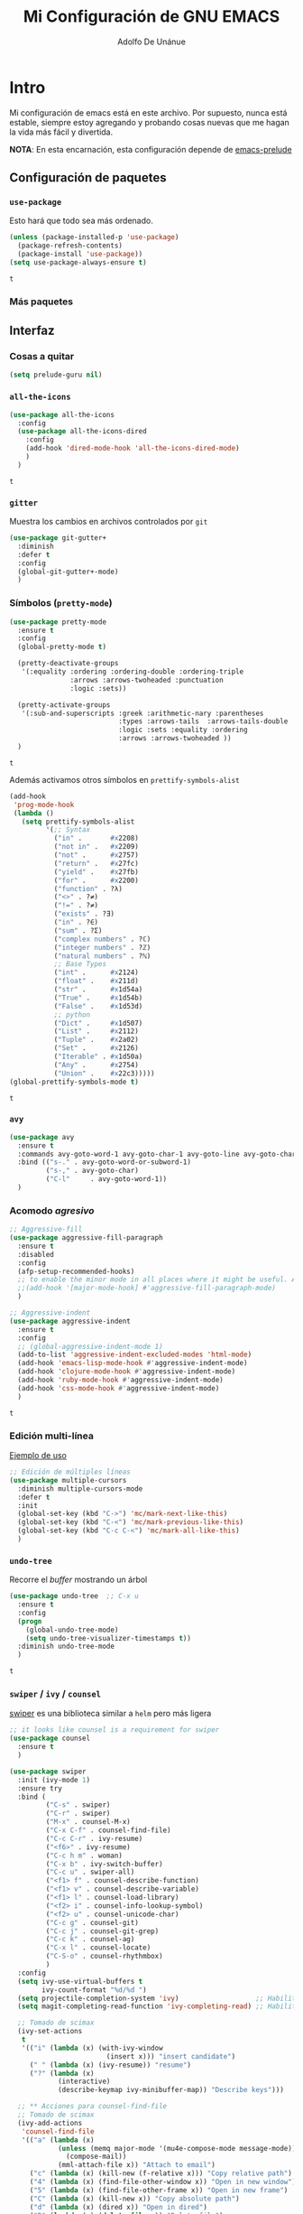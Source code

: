 #+TITLE: Mi Configuración de GNU EMACS
#+AUTHOR: Adolfo De Unánue
#+EMAIL: nanounanue@gmail.com

* Intro
  :PROPERTIES:
  :header-args:emacs-lisp: :tangle ~/.emacs.d/personal/nano-emacs.el
  :END:


  Mi configuración de emacs está en este archivo.
  Por supuesto, nunca está estable, siempre estoy agregando y probando cosas
  nuevas que me hagan la vida más fácil y divertida.

  *NOTA*: En esta encarnación, esta configuración depende de [[https://github.com/bbatsov/prelude][emacs-prelude]]


** Configuración de paquetes

*** =use-package=

    Esto hará que todo sea más ordenado.

    #+BEGIN_SRC emacs-lisp
      (unless (package-installed-p 'use-package)
        (package-refresh-contents)
        (package-install 'use-package))
      (setq use-package-always-ensure t)
    #+END_SRC

    #+RESULTS:
    : t


*** Más paquetes


** Interfaz

*** Cosas a quitar

    #+BEGIN_SRC emacs-lisp
      (setq prelude-guru nil)
    #+END_SRC

    #+RESULTS:

*** =all-the-icons=

    #+BEGIN_SRC emacs-lisp
      (use-package all-the-icons
        :config
        (use-package all-the-icons-dired
          :config
          (add-hook 'dired-mode-hook 'all-the-icons-dired-mode)
          )
        )
    #+END_SRC

    #+RESULTS:
    : t

*** =gitter=

    Muestra los cambios en archivos controlados por =git=

    #+BEGIN_SRC emacs-lisp
      (use-package git-gutter+
        :diminish
        :defer t
        :config
        (global-git-gutter+-mode)
        )
    #+END_SRC

    #+RESULTS:

*** Símbolos (=pretty-mode=)

    #+BEGIN_SRC emacs-lisp
      (use-package pretty-mode
        :ensure t
        :config
        (global-pretty-mode t)

        (pretty-deactivate-groups
         '(:equality :ordering :ordering-double :ordering-triple
                     :arrows :arrows-twoheaded :punctuation
                     :logic :sets))

        (pretty-activate-groups
         '(:sub-and-superscripts :greek :arithmetic-nary :parentheses
                                 :types :arrows-tails  :arrows-tails-double
                                 :logic :sets :equality :ordering
                                 :arrows :arrows-twoheaded ))
        )
    #+END_SRC

    #+RESULTS:
    : t

    Además activamos otros símbolos en =prettify-symbols-alist=

    #+BEGIN_SRC emacs-lisp
      (add-hook
       'prog-mode-hook
       (lambda ()
         (setq prettify-symbols-alist
               '(;; Syntax
                 ("in" .       #x2208)
                 ("not in" .   #x2209)
                 ("not" .      #x2757)
                 ("return" .   #x27fc)
                 ("yield" .    #x27fb)
                 ("for" .      #x2200)
                 ("function" . ?λ)
                 ("<>" . ?≠)
                 ("!=" . ?≠)
                 ("exists" . ?Ǝ)
                 ("in" . ?∈)
                 ("sum" . ?Ʃ)
                 ("complex numbers" . ?ℂ)
                 ("integer numbers" . ?ℤ)
                 ("natural numbers" . ?ℕ)
                 ;; Base Types
                 ("int" .      #x2124)
                 ("float" .    #x211d)
                 ("str" .      #x1d54a)
                 ("True" .     #x1d54b)
                 ("False" .    #x1d53d)
                 ;; python
                 ("Dict" .     #x1d507)
                 ("List" .     #x2112)
                 ("Tuple" .    #x2a02)
                 ("Set" .      #x2126)
                 ("Iterable" . #x1d50a)
                 ("Any" .      #x2754)
                 ("Union" .    #x22c3)))))
      (global-prettify-symbols-mode t)

    #+END_SRC

    #+RESULTS:
    : t

*** =avy=

    #+BEGIN_SRC emacs-lisp
      (use-package avy
        :ensure t
        :commands avy-goto-word-1 avy-goto-char-1 avy-goto-line avy-goto-char-timer
        :bind (("s-." . avy-goto-word-or-subword-1)
               ("s-," . avy-goto-char)
               ("C-l"     . avy-goto-word-1))
        )
    #+END_SRC

    #+RESULTS:

*** Acomodo /agresivo/

    #+BEGIN_SRC emacs-lisp
      ;; Aggressive-fill
      (use-package aggressive-fill-paragraph
        :ensure t
        :disabled
        :config
        (afp-setup-recommended-hooks)
        ;; to enable the minor mode in all places where it might be useful. Alternatively use
        ;;(add-hook '[major-mode-hook] #'aggressive-fill-paragraph-mode)
        )

      ;; Aggressive-indent
      (use-package aggressive-indent
        :ensure t
        :config
        ;; (global-aggressive-indent-mode 1)
        (add-to-list 'aggressive-indent-excluded-modes 'html-mode)
        (add-hook 'emacs-lisp-mode-hook #'aggressive-indent-mode)
        (add-hook 'clojure-mode-hook #'aggressive-indent-mode)
        (add-hook 'ruby-mode-hook #'aggressive-indent-mode)
        (add-hook 'css-mode-hook #'aggressive-indent-mode)
        )
    #+END_SRC

    #+RESULTS:
    : t

*** Edición multi-línea

    [[http://emacsrocks.com/e13.html][Ejemplo de uso]]

    #+BEGIN_SRC emacs-lisp
      ;; Edición de múltiples líneas
      (use-package multiple-cursors
        :diminish multiple-cursors-mode
        :defer t
        :init
        (global-set-key (kbd "C->") 'mc/mark-next-like-this)
        (global-set-key (kbd "C-<") 'mc/mark-previous-like-this)
        (global-set-key (kbd "C-c C-<") 'mc/mark-all-like-this)
        )
    #+END_SRC

    #+RESULTS:

*** =undo-tree=

    Recorre el /buffer/ mostrando un árbol

    #+BEGIN_SRC emacs-lisp
      (use-package undo-tree  ;; C-x u
        :ensure t
        :config
        (progn
          (global-undo-tree-mode)
          (setq undo-tree-visualizer-timestamps t))
        :diminish undo-tree-mode
        )
    #+END_SRC

    #+RESULTS:
    : t

*** =swiper= / =ivy= / =counsel=

    [[https://github.com/abo-abo/swiper][swiper]] es una biblioteca similar a =helm=  pero más ligera


    #+BEGIN_SRC emacs-lisp
      ;; it looks like counsel is a requirement for swiper
      (use-package counsel
        :ensure t
        )

      (use-package swiper
        :init (ivy-mode 1)
        :ensure try
        :bind (
               ("C-s" . swiper)
               ("C-r" . swiper)
               ("M-x" . counsel-M-x)
               ("C-x C-f" . counsel-find-file)
               ("C-c C-r" . ivy-resume)
               ("<f6>" . ivy-resume)
               ("C-c h m" . woman)
               ("C-x b" . ivy-switch-buffer)
               ("C-c u" . swiper-all)
               ("<f1> f" . counsel-describe-function)
               ("<f1> v" . counsel-describe-variable)
               ("<f1> l" . counsel-load-library)
               ("<f2> i" . counsel-info-lookup-symbol)
               ("<f2> u" . counsel-unicode-char)
               ("C-c g" . counsel-git)
               ("C-c j" . counsel-git-grep)
               ("C-c k" . counsel-ag)
               ("C-x l" . counsel-locate)
               ("C-S-o" . counsel-rhythmbox)
               )
        :config
        (setq ivy-use-virtual-buffers t
              ivy-count-format "%d/%d ")
        (setq projectile-completion-system 'ivy)                   ;; Habilitamos ivy en projectile
        (setq magit-completing-read-function 'ivy-completing-read) ;; Habilitamos ivy en magit

        ;; Tomado de scimax
        (ivy-set-actions
         t
         '(("i" (lambda (x) (with-ivy-window
                              (insert x))) "insert candidate")
           (" " (lambda (x) (ivy-resume)) "resume")
           ("?" (lambda (x)
                  (interactive)
                  (describe-keymap ivy-minibuffer-map)) "Describe keys")))

        ;; ** Acciones para counsel-find-file
        ;; Tomado de scimax
        (ivy-add-actions
         'counsel-find-file
         '(("a" (lambda (x)
                  (unless (memq major-mode '(mu4e-compose-mode message-mode))
                    (compose-mail))
                  (mml-attach-file x)) "Attach to email")
           ("c" (lambda (x) (kill-new (f-relative x))) "Copy relative path")
           ("4" (lambda (x) (find-file-other-window x)) "Open in new window")
           ("5" (lambda (x) (find-file-other-frame x)) "Open in new frame")
           ("C" (lambda (x) (kill-new x)) "Copy absolute path")
           ("d" (lambda (x) (dired x)) "Open in dired")
           ("D" (lambda (x) (delete-file x)) "Delete file")
           ("e" (lambda (x) (shell-command (format "open %s" x)))
            "Open in external program")
           ("f" (lambda (x)
                  "Open X in another frame."
                  (find-file-other-frame x))
            "Open in new frame")
           ("p" (lambda (path)
                  (with-ivy-window
                    (insert (f-relative path))))
            "Insert relative path")
           ("P" (lambda (path)
                  (with-ivy-window
                    (insert path)))
            "Insert absolute path")
           ("l" (lambda (path)
                  "Insert org-link with relative path"
                  (with-ivy-window
                    (insert (format "[[./%s]]" (f-relative path)))))
            "Insert org-link (rel. path)")
           ("L" (lambda (path)
                  "Insert org-link with absolute path"
                  (with-ivy-window
                    (insert (format "[[%s]]" path))))
            "Insert org-link (abs. path)")
           ("r" (lambda (path)
                  (rename-file path (read-string "New name: ")))
            "Rename")))
        )

      (use-package ivy-hydra
        :ensure t
        )

      (use-package counsel-projectile
        :ensure t
        :after counsel
        :config
        (counsel-projectile-on)
        )
    #+END_SRC

    #+RESULTS:
    : t


** Major modes


*** =cider=

#+BEGIN_SRC emacs-lisp
  (use-package cider
    :ensure t
    )
#+END_SRC


*** =org-mode=

    Una de las grandes ventajas de GNU/Emacs es =org-mode=


**** /Embellecedor/

     #+BEGIN_SRC emacs-lisp
       (ignore-errors
         (use-package org-beautify-theme
           :ensure t)
         )

     #+END_SRC

     #+RESULTS:

**** Cuerpo principal

     #+BEGIN_SRC emacs-lisp
       (use-package org
         :ensure t
         :mode ("\\.org\\'" . org-mode)
         :bind (("C-c l" . org-store-link)
                ("C-c c" . org-capture)
                ("C-c a" . org-agenda)
                ("C-c b" . org-iswitchb)
                ("C-c C-w" . org-refile)
                ("C-c C-v t" . org-babel-tangle)
                ("C-c C-v f" . org-babel-tangle-file)
                ("C-c j" . org-clock-goto)
                ("C-c C-x C-o" . org-clock-out)
                )

         :init
         (add-hook 'org-babel-after-execute-hook 'org-display-inline-images)
         (add-hook 'org-mode-hook 'org-display-inline-images)
         (add-hook 'org-mode-hook 'org-babel-result-hide-all)
         (add-hook 'org-mode-hook 'turn-on-auto-fill)

         :config
         (progn
           (setq org-directory "~/Dropbox/org")

           (setq org-use-speed-commands t)

           (add-to-list 'org-speed-commands-user (cons "P" 'org-set-property))
           (add-to-list 'org-speed-commands-user (cons "d" 'org-deadline))

           ;; Mark a subtree
           (add-to-list 'org-speed-commands-user (cons "m" 'org-mark-subtree))

           ;; Widen
           (add-to-list 'org-speed-commands-user (cons "S" 'widen))

           ;; kill a subtree
           (add-to-list 'org-speed-commands-user (cons "k" (lambda ()
                                                             (org-mark-subtree)
                                                             (kill-region
                                                              (region-beginning)
                                                              (region-end)))))

           ;; Jump to headline
           (add-to-list 'org-speed-commands-user
                        (cons "q" (lambda ()
                                    (avy-with avy-goto-line
                                      (avy--generic-jump "^\\*+" nil avy-style)))))


           ;; Enable pretty entities - shows e.g. α β γ as UTF-8 characters.
           (setq org-pretty-entities t)
           ;; Ensure native syntax highlighting is used for inline source blocks in org files
           (setq org-src-fontify-natively t)
           (setq org-src-tab-acts-natively t)

           (setq org-hide-emphasis-markers t)
           ;; I can display inline images. Set them to have a maximum size so large images don't fill the screen.
           (setq org-image-actual-width 800)
           (setq org-ellipsis "⤵");; ⤵ ≫ ⚡⚡⚡

           ;; make available "org-bullet-face" such that I can control the font size individually
           (setq org-bullets-face-name (quote org-bullet-face))

           ;; Agenda

           ;; record time I finished a task when I change it to DONE
           (setq org-log-done 'time)

           ;; I don't want to see things that are done. turn that off here.
           ;; http://orgmode.org/manual/Global-TODO-list.html#Global-TODO-list
           (setq org-agenda-skip-scheduled-if-done t)
           (setq org-agenda-skip-deadline-if-done t)
           (setq org-agenda-skip-timestamp-if-done t)
           (setq org-agenda-todo-ignore-scheduled t)
           (setq org-agenda-todo-ignore-deadlines t)
           (setq org-agenda-todo-ignore-timestamp t)
           (setq org-agenda-todo-ignore-with-date t)
           (setq org-agenda-start-on-weekday nil) ;; start on current day

           (setq org-upcoming-deadline '(:foreground "blue" :weight bold))

           ;; use timestamps in date-trees. for the journal
           (setq org-datetree-add-timestamp 'active)
           (setq org-agenda-files (quote ("~/Dropbox/org"
                                          "~/Dropbox/org/research.org"
                                          "~/Dropbox/org/datank.org"
                                          "~/Dropbox/org/dsapp.org"
                                          "~/Dropbox/org/gasolinerias.org"
                                          "~/Dropbox/org/ligamx.org"
                                          "~/Dropbox/org/vigilamos.org"
                                          "~/Dropbox/org/personal.org"
                                          "~/Dropbox/org/proyectos.org"
                                          )))


           (setq org-agenda-custom-commands
                 '(("w" "Weekly Review"
                    ( ;; deadlines
                     (tags-todo "+DEADLINE<=\"<today>\""
                                ((org-agenda-overriding-header "Late Deadlines")))
                     ;; scheduled  past due
                     (tags-todo "+SCHEDULED<=\"<today>\""
                                ((org-agenda-overriding-header "Late Scheduled")))

                     ;; now the agenda
                     (agenda ""
                             ((org-agenda-overriding-header "weekly agenda")
                              (org-agenda-ndays 7)
                              (org-agenda-tags-todo-honor-ignore-options t)
                              (org-agenda-todo-ignore-scheduled nil)
                              (org-agenda-todo-ignore-deadlines nil)
                              (org-deadline-warning-days 0)))
                     ;; and last a global todo list
                     (todo "TODO")))
                   ("d" "Agenda diaria"
                    ((tags "PRIORIY=\"A\""
                           ((org-agenda-skip-function '(org-agenda-skip-entry-if 'todo 'done))
                            (org-agenda-overriding-header "Tasks de alta prioridad sin terminar:")))
                     (agenda "" ((org-agenda-ndays 1)))
                     (alltodo ""
                              ((org-agendaskip-function
                                '(or (nanounanue/org-skip-subtree-if-priority ?A)
                                    (org-agenda-skip-if nil '(scheduled deadline))))
                               (org-agenda-overriding-header "ALL tasks de prioridad normal:"))))
                    )
                   )
                 )

           ;; Refile
           (setq org-default-notes-file "~/Dropbox/org/refile.org")

           ;; Capture templates for: TODO tasks, Notes, appointments, phone calls, meetings, and org-protocol
           (setq org-capture-templates
                 (quote (("t" "todo" entry (file "~/org/refile.org")
                          "* ▶ TODO %?\n%U\n%a\n" :clock-in t :clock-resume t)
                         ("r" "respond" entry (file "~/org/refile.org")
                          "* ★ NEXT Respond to %:from on %:subject\nSCHEDULED: %t\n%U\n%a\n" :clock-in t :clock-resume t )
                         ("n" "note" entry (file "~/org/refile.org")
                          "* 🗒 %?:NOTE\n%U\n%a\n" :clock-in t :clock-resume t)
                         ("j" "Journal" entry (file+datetree "~/org/diary.org")
                          "* %?\n%U\n" :clock-in t :clock-resume t)
                         ("i" "idea" entry (file+headline "~/org/ideas.org" "Someday/Maybe")
                          "💡 IDEA %?\nAgregada: %U\n" :prepend t :kill-buffer )
                         ("m" "Meeting" entry (file "~/org/refile.org")
                          "* ⛹ MEETING with %? :MEETING:\n%U" :clock-in t :clock-resume t)
                         )))

           ;; Targets include this file and any file contributing to the agenda - up to 9 levels deep
           (setq org-refile-targets (quote ((nil :maxlevel . 9)
                                            (org-agenda-files :maxlevel . 9))))

           (setq org-todo-keywords '(
                                     (sequence
                                      "💡 IDEA(i)"
                                      "▶ TODO(t)"
                                      "🍽 INPROGRESS(p)"
                                      "★ NEXT(n)" "|"
                                      "✔ DONE(d)")
                                     (sequence "⚑ WAITING(w@/!)" "🚪 HOLD(h@/!)" "|")
                                     (sequence "|" "✘ CANCELLED(c@/!)"
                                               "SOMEDAY(f)"
                                               "☎ PHONE(z)" "⛹ MEETING(x)")))


           (setq org-todo-keyword-faces
                 (quote (
                         ("💡 IDEA" :foreground "CadetBlue2" :weight bold)
                         ("▶ TODO" :foreground "red" :weight bold)
                         ("🍽 INPROGRESS" :foreground "OrangeRed" :weight bold)
                         ("★ NEXT  :foreground" "blue" :weight bold)
                         ("✔ DONE" :foreground "forest green" :weight bold)
                         ("⚑ WAITING" :foreground "orange" :weight bold)
                         ("🚪 HOLD" :foreground "magenta" :weight bold)
                         ("✘ CANCELLED" :foreground "IndianRed1" :weight bold)
                         ("☎ PHONE" :foreground "forest green" :weight bold)
                         ("⛹ MEETING" :foreground "LimeGreen" :weight bold)
                         )))



           (setq org-todo-state-tags-triggers
                 (quote (("✘ CANCELLED" ("✘ CANCELLED" . t))
                         ("⚑ WAITING" ("⚑ WAITING" . t))
                         ("🚪 HOLD" ("⚑ WAITING") ("🚪 HOLD" . t))
                         (done ("⚑ WAITING") ("🚪 HOLD"))
                         ("▶ TODO" ("⚑ WAITING") ("✘ CANCELLED") ("🚪 HOLD"))
                         ("★ NEXT" ("⚑ WAITING") ("✘ CANCELLED") ("🚪 HOLD"))
                         ("✔ DONE" ("⚑ WAITING") ("✘ CANCELLED") ("🚪 HOLD"))
                         )
                        )
                 )

           ;; Bloques
           ;; * Block templates
           ;; add <p for python expansion
           (add-to-list 'org-structure-template-alist
                        '("p" "#+BEGIN_SRC python :results output org drawer\n?\n#+END_SRC"
                          "<src lang=\"python\">\n?\n</src>"))

           ;; add <por for python expansion with raw output
           (add-to-list 'org-structure-template-alist
                        '("por" "#+BEGIN_SRC python :results output raw\n?\n#+END_SRC"
                          "<src lang=\"python\">\n?\n</src>"))

           ;; add <pv for python expansion with value
           (add-to-list 'org-structure-template-alist
                        '("pv" "#+BEGIN_SRC python :results value\n?\n#+END_SRC"
                          "<src lang=\"python\">\n?\n</src>"))

           ;; add <el for emacs-lisp expansion
           (add-to-list 'org-structure-template-alist
                        '("el" "#+BEGIN_SRC emacs-lisp\n?\n#+END_SRC"
                          "<src lang=\"emacs-lisp\">\n?\n</src>"))

           (add-to-list 'org-structure-template-alist
                        '("ell" "#+BEGIN_SRC emacs-lisp :lexical t\n?\n#+END_SRC"
                          "<src lang=\"emacs-lisp\">\n?\n</src>"))

           ;; add <sh for shell
           (add-to-list 'org-structure-template-alist
                        '("sh" "#+BEGIN_SRC sh\n?\n#+END_SRC"
                          "<src lang=\"shell\">\n?\n</src>"))

           (add-to-list 'org-structure-template-alist
                        '("lh" "#+latex_header: " ""))

           (add-to-list 'org-structure-template-alist
                        '("lc" "#+latex_class: " ""))

           (add-to-list 'org-structure-template-alist
                        '("lco" "#+latex_class_options: " ""))

           (add-to-list 'org-structure-template-alist
                        '("ao" "#+attr_org: " ""))

           (add-to-list 'org-structure-template-alist
                        '("al" "#+attr_latex: " ""))

           (add-to-list 'org-structure-template-alist
                        '("ca" "#+caption: " ""))

           (add-to-list 'org-structure-template-alist
                        '("tn" "#+tblname: " ""))

           (add-to-list 'org-structure-template-alist
                        '("n" "#+name: " ""))

           (add-to-list 'org-structure-template-alist
                        '("o" "#+options: " ""))

           (add-to-list 'org-structure-template-alist
                        '("ti" "#+title: " ""))


           ;; Org-babel


           ;; No preguntar para confirmar la evaluación
           (setq org-confirm-babel-evaluate nil)

           ;; O en la exportación
           (setq org-export-babel-evaluate nil)

           (setq org-confirm-elisp-link-function nil)
           (setq org-confirm-shell-link-function nil)

           ;; Paths a ditaa y plantuml
           (setq org-ditaa-jar-path "~/software/org-libs/ditaa.jar")
           (setq org-plantuml-jar-path "~/software/org-libs/plantuml.jar")


           (require 'ob-clojure)
           (setq org-babel-clojure-backend 'cider)
           (require 'cider)

           ;;(require 'ob-shell)
           ;;(require 'ob-R)
           ;;(require 'ob-awk)
           ;;(require 'ob-latex)
           (require 'ob-emacs-lisp)
           (require 'ob-ipython)
           ;;(require 'ob-stan)
           ;;(require 'ob-ruby)
           ;;(require 'ob-dot)
           ;;(require 'ob-scala)
           ;;(require 'ob-plantuml)
           ;;(require 'ob-ditaa)
           ;;(require 'ob-lisp)

           (org-babel-do-load-languages
            'org-babel-load-languages
            '(

              (shell      . t)
              ;; (R          . t)
              (awk        . t)
              (sed        . t)
              (org        . t)
              (latex      . t)
              (emacs-lisp . t)
              (clojure    . t)
              (stan       . t)
              (ipython    . t)
              (ruby       . t)
              (dot        . t)
              (scala      . t)
              (sqlite     . t)
              (sql        . t)
              (ditaa      . t)
              (plantuml   . t)
              (mongo      . t)
              (cypher     . t)
              (redis      . t)
              (blockdiag  . t)
              )
            )

           ;; LaTeX
           (setq org-export-latex-listings 'minted)
           (setq org-export-latex-minted-options
                 '(("frame" "lines")
                   ("fontsize" "\\scriptsize")
                   ("linenos" "")
                   ))
           (setq org-latex-to-pdf-process
                 '("latexmk -xelatex='xelatex --shell-escape -interaction nonstopmode' -f  %f")) ;; for multiple passes


           (defun ivy-insert-org-entity ()
             "Insert an org-entity using ivy."
             (interactive)
             (ivy-read "Entity: " (loop for element in (append org-entities org-entities-user)
                                        when (not (stringp element))
                                        collect
                                        (cons
                                         (format "%10s | %s | %s | %s"
                                                 (car element) ;name
                                                 (nth 1 element) ; latex
                                                 (nth 3 element) ; html
                                                 (nth 6 element)) ;utf-8
                                         element))
                       :require-match t
                       :action '(1
                                 ("u" (lambda (element) (insert (nth 6 (cdr element)))) "utf-8")
                                 ("o" (lambda (element) (insert "\\" (cadr element))) "org-entity")
                                 ("l" (lambda (element) (insert (nth 1 (cdr element)))) "latex")
                                 ("h" (lambda (element) (insert (nth 3 (cdr element)))) "html"))))


           ;; * ivy navigation
           (defun ivy-org-jump-to-visible-headline ()
             "Jump to visible headline in the buffer."
             (interactive)
             (org-mark-ring-push)
             (avy-with avy-goto-line (avy--generic-jump "^\\*+" nil avy-style)))


           (defun ivy-jump-to-visible-sentence ()
             "Jump to visible sentence in the buffer."
             (interactive)
             (org-mark-ring-push)
             (avy-with avy-goto-line (avy--generic-jump (sentence-end) nil avy-style))
             (forward-sentence))


           (defun ivy-org-jump-to-heading ()
             "Jump to heading in the current buffer."
             (interactive)
             (let ((headlines '()))
               (save-excursion
                 (goto-char (point-min))
                 (while (re-search-forward
                         ;; this matches org headings in elisp too.
                         "^\\(;; \\)?\\(\\*+\\)\\(?: +\\(.*?\\)\\)?[    ]*$"  nil t)
                   (cl-pushnew (list
                                (format "%-80s"
                                        (match-string 0))
                                (cons 'position (match-beginning 0)))
                               headlines)))
               (ivy-read "Headline: "
                         (reverse headlines)
                         :action (lambda (candidate)
                                   (org-mark-ring-push)
                                   (goto-char (cdr (assoc 'position candidate)))
                                   (outline-show-entry)))))


           (defun ivy-org-jump-to-agenda-heading ()
             "Jump to a heading in an agenda file."
             (interactive)
             (let ((headlines '()))
               ;; these files should be open already since they are agenda files.
               (loop for file in (org-agenda-files) do
                     (with-current-buffer (find-file-noselect file)
                       (save-excursion
                         (goto-char (point-min))
                         (while (re-search-forward org-heading-regexp nil t)
                           (cl-pushnew (list
                                        (format "%-80s (%s)"
                                                (match-string 0)
                                                (file-name-nondirectory file))
                                        :file file
                                        :position (match-beginning 0))
                                       headlines)))))
               (ivy-read "Headline: "
                         (reverse headlines)
                         :action (lambda (candidate)
                                   (org-mark-ring-push)
                                   (find-file (plist-get (cdr candidate) :file))
                                   (goto-char (plist-get (cdr candidate) :position))
                                   (outline-show-entry)))))


           (defun ivy-org-jump-to-heading-in-files (files &optional fontify)
             "Jump to org heading in FILES.
       Optional FONTIFY colors the headlines. It might slow things down
       a lot with large numbers of org-files or long org-files. This
       function does not open the files."
             (let ((headlines '()))
               (loop for file in files do
                     (with-temp-buffer
                       (insert-file-contents file)
                       (when fontify
                         (org-mode)
                         (font-lock-fontify-buffer))
                       (goto-char (point-min))
                       (while (re-search-forward org-heading-regexp nil t)
                         (cl-pushnew (list
                                      (format "%-80s (%s)"
                                              (match-string 0)
                                              (file-name-nondirectory file))
                                      :file file
                                      :position (match-beginning 0))
                                     headlines))))
               (ivy-read "Headline: "
                         (reverse headlines)
                         :action (lambda (candidate)
                                   (org-mark-ring-push)
                                   (find-file (plist-get (cdr candidate) :file))
                                   (goto-char (plist-get (cdr candidate) :position))
                                   (outline-show-entry)))))


           (defun ivy-org-jump-to-heading-in-directory (&optional recursive)
             "Jump to heading in an org file in the current directory.
       Use a prefix arg to make it RECURSIVE.
       Use a double prefix to make it recursive and fontified."
             (interactive "P")
             (let ((fontify nil))
               (when (equal recursive '(16))
                 (setq fontify t))
               (ivy-org-jump-to-heading-in-files
                (f-entries "."
                           (lambda (f)
                             (and
                              (f-ext? f "org")
                              (not (s-contains? "#" f))))
                           recursive)
                fontify)))


           (defun ivy-org-jump-to-project-headline (&optional fontify)
             "Jump to a headline in an org-file in the current project.
       The project is defined by projectile. Use a prefix arg FONTIFY
       for colored headlines."
             (interactive "P")
             (ivy-org-jump-to-heading-in-files
              (mapcar
               (lambda (f) (expand-file-name f (projectile-project-root)))
               (-filter (lambda (f)
                          (and
                           (f-ext? f "org")
                           (not (s-contains? "#" f))))
                        (projectile-current-project-files)))
              fontify))


           (defun ivy-org-jump-to-open-headline (&optional fontify)
             "Jump to a headline in an open org-file.
       Use a prefix arg FONTIFY for colored headlines."
             (interactive "P")
             (ivy-org-jump-to-heading-in-files
              (mapcar 'buffer-file-name
                      (-filter (lambda (b)
                                 (-when-let (f (buffer-file-name b))
                                   (f-ext? f "org")))
                               (buffer-list)))
              fontify))



           ) ;; Fin de progn

         )  ;; Fin de use-package org
     #+END_SRC

     #+RESULTS:



**** Exportadores

     #+BEGIN_SRC emacs-lisp
       (use-package ox-twbs :config (require 'ox-twbs))
       (use-package ox-gfm :config (require 'ox-gfm))
       (use-package ox-tufte :config (require 'ox-tufte))
       (use-package ox-textile :config (require 'ox-textile))
       (use-package ox-rst :config (require 'ox-rst))
       (use-package ox-asciidoc :config (require 'ox-asciidoc))
       (use-package ox-epub :config (require 'ox-epub))
       (use-package ox-reveal :config (require 'ox-reveal))
     #+END_SRC

     #+RESULTS:
     : t

**** Componentes de =org-babel=

     *NOTA* Para [[https://github.com/corpix/ob-blockdiag.el][ob-blockdiag]] es necesario ejecutar lo siguiente:

     #+BEGIN_EXAMPLE shell
     pip install bloackdiag seqdiag actdiag nwdiag
     #+END_EXAMPLE

     El formato se puede consultar en la página de [[http://blockdiag.com/en/][blockdiag]].

     *NOTA* PAra [[https://github.com/krisajenkins/ob-browser][ob-browser]]  es necesario tener =phantomjs=:

     #+BEGIN_EXAMPLE shell
     sudo apt-get phantomjs
     #+END_EXAMPLE


     #+BEGIN_SRC emacs-lisp
       (use-package ob-http
         :config
         (require 'ob-http)
         )

       (use-package ob-ipython
         :config
         (require 'ob-ipython)
         )

       (use-package ob-mongo
         :config
         (require 'ob-mongo)
         )

       (use-package ob-redis
         :config
         (require 'ob-redis) )

       (use-package ob-cypher
         :config
         (require 'ob-cypher)
         )

       (use-package ob-sql-mode
         :config
         (require 'ob-sql-mode)
         )

       (use-package ob-prolog
         :config
         (require 'ob-prolog))


       (use-package ob-blockdiag
         :config
         (require 'ob-blockdiag))

       (use-package ob-browser
         :config
         (require 'ob-browser))

     #+END_SRC

     #+RESULTS:
     : t

**** Mejoras a =ob-ipython=

     Todo el código que sigue, está tomado de [[https://github.com/jkitchin/scimax][scimax]] (copiado sin verguenza)

     #+BEGIN_SRC emacs-lisp

       (defcustom scimax-ipython-command "jupyter"
         "Command to launch the jupyter kernel."
         :group 'ob-ipython)


       (defcustom ob-ipython-buffer-unique-kernel t
         "If non-nil use a unique kernel for each buffer."
         :group 'ob-ipython)


       (defcustom org-babel-ipython-debug nil
         "If non-nil, log messages."
         :group 'ob-ipython)


       (defcustom ob-ipython-number-on-exception t
         "If non-nil add line numbers to src-blocks when there is an exception."
         :group 'ob-ipython)


       (defcustom org-babel-async-ipython t
         "If non-nil run ipython asynchronously."
         :group 'ob-ipython)


       (defcustom org-babel-ipython-completion t
         "If non-nil enable completion in org-mode."
         :group 'ob-ipython)


       (defcustom org-babel-ipython-name-length 4
         "Number of words to use in generating a name."
         :group 'ob-ipython)


       (defcustom org-babel-ipython-name-generator 'generate-human-readable-name
         "Function to generate a name for a src block.
       The default is the human-readable name generator
       `generate-human-readable-name'. The function should generate a
       name that is unique within the document. You might also like
       `org-id-uuid'."
         :group 'ob-ipython)

       ;;; Code:

       (add-to-list 'org-structure-template-alist
                    '("ip" "#+BEGIN_SRC ipython\n?\n#+END_SRC"
                      "<src lang=\"python\">\n?\n</src>"))


       (setq org-babel-default-header-args:ipython
             '((:results . "output replace drawer")
               (:session . "ipython")
               (:exports . "both")
               (:cache .   "no")
               (:noweb . "no")
               (:hlines . "no")
               (:tangle . "no")
               (:eval . "never-export")))


       (defun scimax-install-ipython-lexer ()
         "Install the IPython lexer for Pygments.
       You need this to get syntax highlighting."
         (interactive)
         (unless (= 0
                    (shell-command
                     "python -c \"import pygments.lexers; pygments.lexers.get_lexer_by_name('ipython')\""))
           (shell-command "pip install git+git://github.com/sanguineturtle/pygments-ipython-console")))


       ;;* Logging


       (defun ob-ipython-log (msg &rest args)
         (when org-babel-ipython-debug
           (with-current-buffer (get-buffer-create "*ob-ipython-log*")
             (org-mode)
             (insert (format "ob-ipython: \n%s\n\n"
                             (apply 'format msg args))))))


       ;;* Commands like the jupyter notebook has

       (defun org-babel-insert-block (&optional below)
         "Insert a src block above the current point.
       With prefix arg BELOW, insert it below the current point."
         (interactive "P")
         (cond
          ((and (org-in-src-block-p) below)
           ;; go to end, and insert block
           (let* ((src (org-element-context))
                  (start (org-element-property :begin src))
                  (end (org-element-property :end src))
                  location)
             (goto-char start)
             (setq location (org-babel-where-is-src-block-result nil nil))
             (if (not  location)
                 (goto-char end)
               (goto-char location)
               (goto-char (org-element-property :end (org-element-context))))
             (insert "\n#+BEGIN_SRC ipython

       ,#+END_SRC\n\n")
             (forward-line -3)))

          ((org-in-src-block-p)
           ;; goto begining and insert
           (goto-char (org-element-property :begin (org-element-context)))
           (insert "\n#+BEGIN_SRC ipython

       ,#+END_SRC\n\n")
           (forward-line -3))

          (t
           (beginning-of-line)
           (insert "\n#+BEGIN_SRC ipython

       ,#+END_SRC\n")
           (forward-line -2))))


       (defun org-babel-split-src-block (&optional below)
         "Split the current src block.
       With a prefix BELOW move point to lower block."
         (interactive "P")
         (let* ((el (org-element-context))
                (language (org-element-property :language el))
                (parameters (org-element-property :parameters el)))

           (beginning-of-line)
           (insert (format "#+END_SRC

       ,#+BEGIN_SRC %s %s\n" language parameters))
           (beginning-of-line)
           (when (not below)
             (org-babel-previous-src-block))))

       (define-key org-mode-map (kbd "H--") #'org-babel-split-src-block)


       ;;* Enhancements to ob-ipython

       ;; overwrites the ob-python function to get jupyter instead of hard-coded
       ;; ipython.
       (defun ob-ipython--kernel-repl-cmd (name)
         (list scimax-ipython-command "console" "--existing" (format "emacs-%s.json" name)))


       ;; This allows unicode chars to be sent to the kernel
       ;; https://github.com/jkitchin/scimax/issues/67
       (defun ob-ipython--execute-request (code name)
         (let ((url-request-data (encode-coding-string code 'utf-8))
               (url-request-method "POST"))
           (with-current-buffer (url-retrieve-synchronously
                                 (format "http://%s:%d/execute/%s"
                                         ob-ipython-driver-hostname
                                         ob-ipython-driver-port
                                         name))
             (if (>= (url-http-parse-response) 400)
                 (ob-ipython--dump-error (buffer-string))
               (goto-char url-http-end-of-headers)
               (let ((json-array-type 'list))
                 (json-read))))))


       (defun ob-ipython-inline-image (b64-string)
         "Write the B64-STRING to a file.
       Returns an org-link to the file."
         (let* ((f (md5 b64-string))
                (d "ipython-inline-images")
                (tfile (concat d "/ob-ipython-" f ".png"))
                (link (format "[[file:%s]]" tfile)))
           (unless (file-directory-p d)
             (make-directory d))
           (ob-ipython--write-base64-string tfile b64-string)
           link))


       (defun ob-ipython--format-result (result result-type)
         "Format a RESULT from an ipython cell.
       Return RESULT-TYPE if specified. This comes from a header argument :ob-ipython-results"
         (cl-flet ((format-result (type value)
                                  (case type
                                    ('text/plain (concat value "\n"))
                                    ('text/html (format
                                                 "#+BEGIN_EXPORT HTML\n%s\n#+END_EXPORT\n"
                                                 value))
                                    ('text/latex (format
                                                  "#+BEGIN_EXPORT latex\n%s\n#+END_EXPORT\n"
                                                  values))
                                    ('image/png (concat (ob-ipython-inline-image value) "\n"))))
                   (select-result-type (type result)
                                       (if type
                                           (--filter (eq (car it) (intern type)) result)
                                         result)))
           (->> result
                (select-result-type result-type)
                (--map (format-result (car it) (cdr it)))
                (apply #'concat "\n"))))

       ;;* A better synchronous execute function

       ;; modified function to get better error feedback
       (defun ob-ipython--create-traceback-buffer (traceback)
         "Creates a traceback error when an exception occurs.
       Sets up a local key to jump back to the Exception."
         (let* ((src (org-element-context))
                (buf (get-buffer-create "*ob-ipython-traceback*"))
                (curwin (current-window-configuration))
                N)
           (with-current-buffer buf
             (special-mode)
             (let ((inhibit-read-only t))
               (erase-buffer)
               (-each traceback
                 (lambda (line) (insert (format "%s\n" line))))
               (ansi-color-apply-on-region (point-min) (point-max)))
             (goto-char (point-min))
             (re-search-forward "-+> \\([0-9]+\\)")
             (setq N (string-to-number (match-string 1)))
             (use-local-map (copy-keymap special-mode-map))
             (setq header-line-format "Press j to jump to src block. q to bury this buffer.")
             (local-set-key "j" `(lambda ()
                                   (interactive)
                                   (if (not org-babel-async-ipython)
                                       (goto-char ,(org-element-property :begin src))
                                     ;; on an async cell
                                     (let ((cell *org-babel-async-ipython-running-cell*))
                                       (message "%s" cell)
                                       (org-babel-async-ipython-clear-queue)
                                       (pop-to-buffer
                                        ,(car *org-babel-async-ipython-running-cell*))
                                       (ob-ipython-log "In buffer %s looking for %s"
                                                       (current-buffer)
                                                       ,(cdr *org-babel-async-ipython-running-cell*))
                                       (org-babel-goto-named-src-block
                                        ,(cdr *org-babel-async-ipython-running-cell*))))
                                   (while (not (looking-at "#\\+BEGIN"))
                                     (forward-line))
                                   (forward-line ,N)
                                   (when ob-ipython-number-on-exception
                                     (number-line-src-block))))
             (local-set-key "q" `(lambda ()
                                   (interactive)
                                   (bury-buffer)
                                   (set-window-configuration ,curwin)
                                   (if (not org-babel-async-ipython)
                                       (goto-char ,(org-element-property :begin src))
                                     ;; on an async cell
                                     (let ((cell *org-babel-async-ipython-running-cell*))
                                       (message "%s" cell)
                                       (org-babel-async-ipython-clear-queue)
                                       (switch-to-buffer
                                        ,(car *org-babel-async-ipython-running-cell*))
                                       (org-babel-goto-named-src-block
                                        ,(cdr *org-babel-async-ipython-running-cell*))))
                                   (while (not (looking-at "#\\+BEGIN"))
                                     (forward-line))
                                   (forward-line ,N)
                                   (when ob-ipython-number-on-exception
                                     (number-line-src-block)))))
           ;; This makes the traceback the current buffer
           (ob-ipython-log "Popping to %s" buf)
           (pop-to-buffer buf)))


       (defun org-babel-execute:ipython (body params)
         "Execute a block of IPython code with Babel.
       This function is called by `org-babel-execute-src-block'."
         (let* ((file (cdr (assoc :file params)))
                (session (cdr (assoc :session params)))
                (async (cdr (assoc :async params)))
                (result-type (cdr (assoc :result-type params)))
                results)
           (org-babel-ipython-initiate-session session params)

           ;; Check the current results for inline images and delete the files.
           (let ((location (org-babel-where-is-src-block-result))
                 current-results)
             (when location
               (save-excursion
                 (goto-char location)
                 (when (looking-at (concat org-babel-result-regexp ".*$"))
                   (setq results (buffer-substring-no-properties
                                  location
                                  (save-excursion
                                    (forward-line 1) (org-babel-result-end)))))))
             (with-temp-buffer
               (insert (or results ""))
               (goto-char (point-min))
               (while (re-search-forward
                       "\\[\\[file:\\(ipython-inline-images/ob-ipython-.*?\\)\\]\\]" nil t)
                 (let ((f (match-string 1)))
                   (when (file-exists-p f)
                     (delete-file f))))))

           (-when-let (ret (ob-ipython--eval
                            (ob-ipython--execute-request
                             (org-babel-expand-body:generic
                              (encode-coding-string body 'utf-8)
                              params (org-babel-variable-assignments:python params))
                             (ob-ipython--normalize-session session))))
             (let ((result (cdr (assoc :result ret)))
                   (output (cdr (assoc :output ret))))
               (if (eq result-type 'output)
                   (concat
                    output
                    (ob-ipython--format-result
                     result
                     (cdr (assoc :ob-ipython-results params))))
                 ;; The result here is a value. We should still get inline images though.
                 (ob-ipython--create-stdout-buffer output)
                 (ob-ipython--format-result
                  result (cdr (assoc :ob-ipython-results params))))))))


       (defun org-babel-execute-to-point ()
         "Execute all the blocks up to and including the one point is on."
         (interactive)
         (let ((p (point)))
           (save-excursion
             (goto-char (point-min))
             (while (and (org-babel-next-src-block) (< (point) p))
               (org-babel-execute-src-block)))))

       ;;** fixing ob-ipython-inspect
       (defun ob-ipython--inspect-request (code &optional pos detail)
         (let ((url-request-data (json-encode `((code . ,code)
                                                (pos . ,(or pos (length code)))
                                                (detail . ,(or detail 0)))))
               (url-request-method "POST"))
           (with-current-buffer (url-retrieve-synchronously
                                 (format "http://%s:%d/inspect/%s"
                                         ob-ipython-driver-hostname
                                         ob-ipython-driver-port
                                         (org-babel-get-session)))
             (if (>= (url-http-parse-response) 400)
                 (ob-ipython--dump-error (buffer-string))
               (goto-char url-http-end-of-headers)
               (let ((json-array-type 'list))
                 (json-read))))))

       ;; I edited this to get the position relative to the beginning of the block
       (defun ob-ipython--inspect (buffer pos)
         "Get the request result for an inspect of POS in BUFFER."
         (let* ((code (with-current-buffer buffer
                        (buffer-substring-no-properties (point-min) (point-max))))
                (resp (ob-ipython--inspect-request code pos 0))
                (status (ob-ipython--extract-status resp)))
           (if (string= "ok" status)
               (ob-ipython--extract-result resp)
             (error (ob-ipython--extract-error resp)))))


       ;; I added the narrow to block. It seems to work ok in the special edit window, and it also seems to work ok if we just narrow the block temporarily.
       (defun ob-ipython-inspect (buffer pos)
         "Ask a kernel for documentation on the thing at POS in BUFFER."
         (interactive (list (current-buffer) (point)))
         (save-restriction
           ;; Note you may be in a special edit buffer in which case it is not
           ;; necessary to narrow.
           (when (org-in-src-block-p) (org-narrow-to-block))
           (-if-let (result (->> (ob-ipython--inspect buffer
                                                      (- pos (point-min)))
                                 (assoc 'text/plain) cdr))
               (ob-ipython--create-inspect-buffer result)
             (message "No documentation was found."))))

       (define-key org-mode-map (kbd "M-.") #'ob-ipython-inspect)

       ;;* Eldoc integration

       ;; I had in mind to integrate this into eldoc, but it for now a standalone
       ;; function to get a minibuffer message.
       ;; Note you need my fork of ob-ipython for this to work.

       (defun ob-ipython-signature-function (buffer pos)
         "Show a signature of the function at point in the minibuffer."
         (interactive (list (current-buffer) (point)))
         (save-restriction
           ;; Note you may be in a special edit buffer in which case it is not
           ;; necessary to narrow.
           (when (org-in-src-block-p) (org-narrow-to-block))
           (-if-let (result (->> (ob-ipython--inspect buffer
                                                      (- pos (point-min)))
                                 (assoc 'text/plain)
                                 cdr))
               (progn
                 (when (stringp result)
                   (setq result (ansi-color-apply result)))
                 (cond
                  ((s-starts-with? "Signature:" result)
                   (message (car (split-string result "\n"))))
                  ((s-starts-with? "Docstring:" result)
                   (message (s-join "\n" (-slice (split-string result "\n") 0 2))))
                  (t
                   (message (car (split-string result "\n"))))))
             (message "Nothing found"))))

       (define-key org-mode-map (kbd "C-1") #'ob-ipython-signature-function)


       ;;* Completion

       ;; This allows you to get completion from the ipython kernel.
       (defun ob-ipython--complete-request (code &optional pos)
         (let ((url-request-data (json-encode `((code . ,code)
                                                (cursor_pos . ,(or pos (length code))))))
               (url-request-method "POST"))
           (with-current-buffer (url-retrieve-synchronously
                                 (format "http://%s:%d/complete/%s"
                                         ob-ipython-driver-hostname
                                         ob-ipython-driver-port
                                         (org-babel-get-session)))
             (if (>= (url-http-parse-response) 400)
                 (ob-ipython--dump-error (buffer-string))
               (goto-char url-http-end-of-headers)
               (let ((json-array-type 'list))
                 (json-read))))))


       (defun ob-ipython-complete ()
         "Get completion candidates for the thing at point."
         (save-restriction
           (when (org-in-src-block-p) (org-narrow-to-block))
           (-if-let (result (->> (ob-ipython--complete-request
                                  (buffer-substring-no-properties (point-min) (point-max))
                                  (- (point) (point-min)))
                                 car
                                 (assoc 'content)))
               (list
                (cdr (assoc 'matches result))
                (cdr (assoc 'cursor_start result))
                (cdr (assoc 'cursor_end result))))))


       (defun ob-ipython-complete-ivy ()
         "Use ivy to complete the thing at point."
         (interactive)
         (let* ((result (ob-ipython-complete))
                (candidates (first result))
                (origin (save-restriction
                          (org-narrow-to-block)
                          (point-min)))
                (beg (+ origin (second result)))
                (end (+ origin (third result))))
           (ivy-read "Complete: " candidates
                     :action (lambda (candidate)
                               (with-ivy-window
                                 (setf (buffer-substring beg end) candidate)
                                 (forward-char (length candidate)))))))


       (define-key org-mode-map (kbd "s-.") #'ob-ipython-complete-ivy)


       ;; This is a company backend to get completion while typing in org-mode.
       (defun ob-ipython-company-backend (command &optional arg &rest ignored)
         (interactive (list 'interactive))
         (if (org-in-src-block-p)
             (pcase command
               (`interactive
                (company-begin-backend 'ob-ipython-company-backend))
               (`prefix (save-excursion
                          (let ((p (point)))
                            (re-search-backward " \\|[[({]\\|^")
                            (s-trim (buffer-substring-no-properties p (point))))))
               (`candidates (first (ob-ipython-complete)))
               ;; sorted => t if the list is already sorted
               (`sorted t)
               ;; duplicates => t if there could be duplicates
               (`duplicates nil)
               (`require-match 'never))
           nil))


       ;;* Asynchronous ipython


       (defvar *org-babel-async-ipython-running-cell* nil
         "A cons cell (buffer . name) of the current cell.")


       (defvar *org-babel-async-ipython-queue* '()
         "Queue of cons cells (buffer . name) for cells to run.")


       ;; adapted from https://github.com/zacharyvoase/humanhash/blob/master/humanhash.py
       (defvar org-babel-src-block-words
         '("ack" "alabama" "alanine" "alaska" "alpha" "angel" "apart" "april"
           "arizona" "arkansas" "artist" "asparagus" "aspen" "august" "autumn"
           "avocado" "bacon" "bakerloo" "batman" "beer" "berlin" "beryllium"
           "black" "blossom" "blue" "bluebird" "bravo" "bulldog" "burger"
           "butter" "california" "carbon" "cardinal" "carolina" "carpet" "cat"
           "ceiling" "charlie" "chicken" "coffee" "cola" "cold" "colorado"
           "comet" "connecticut" "crazy" "cup" "dakota" "december" "delaware"
           "delta" "diet" "don" "double" "early" "earth" "east" "echo"
           "edward" "eight" "eighteen" "eleven" "emma" "enemy" "equal"
           "failed" "fanta" "fifteen" "fillet" "finch" "fish" "five" "fix"
           "floor" "florida" "football" "four" "fourteen" "foxtrot" "freddie"
           "friend" "fruit" "gee" "georgia" "glucose" "golf" "green" "grey"
           "hamper" "happy" "harry" "hawaii" "helium" "high" "hot" "hotel"
           "hydrogen" "idaho" "illinois" "india" "indigo" "ink" "iowa"
           "island" "item" "jersey" "jig" "johnny" "juliet" "july" "jupiter"
           "kansas" "kentucky" "kilo" "king" "kitten" "lactose" "lake" "lamp"
           "lemon" "leopard" "lima" "lion" "lithium" "london" "louisiana"
           "low" "magazine" "magnesium" "maine" "mango" "march" "mars"
           "maryland" "massachusetts" "may" "mexico" "michigan" "mike"
           "minnesota" "mirror" "mississippi" "missouri" "mobile" "mockingbird"
           "monkey" "montana" "moon" "mountain" "muppet" "music" "nebraska"
           "neptune" "network" "nevada" "nine" "nineteen" "nitrogen" "north"
           "november" "nuts" "october" "ohio" "oklahoma" "one" "orange"
           "oranges" "oregon" "oscar" "oven" "oxygen" "papa" "paris" "pasta"
           "pennsylvania" "pip" "pizza" "pluto" "potato" "princess" "purple"
           "quebec" "queen" "quiet" "red" "river" "robert" "robin" "romeo"
           "rugby" "sad" "salami" "saturn" "september" "seven" "seventeen"
           "shade" "sierra" "single" "sink" "six" "sixteen" "skylark" "snake"
           "social" "sodium" "solar" "south" "spaghetti" "speaker" "spring"
           "stairway" "steak" "stream" "summer" "sweet" "table" "tango" "ten"
           "tennessee" "tennis" "texas" "thirteen" "three" "timing" "triple"
           "twelve" "twenty" "two" "uncle" "under" "uniform" "uranus" "utah"
           "vegan" "venus" "vermont" "victor" "video" "violet" "virginia"
           "washington" "west" "whiskey" "white" "william" "winner" "winter"
           "wisconsin" "wolfram" "wyoming" "xray" "yankee" "yellow" "zebra"
           "zulu")
         "List of words to make readable names from.")


       (defun generate-human-readable-name ()
         "Generate a human readable name for a src block.
       The name should be unique to the buffer."
         (random t)
         (let ((N (length org-babel-src-block-words))
               (current-names (org-element-map (org-element-parse-buffer)
                                  'src-block (lambda (el)
                                               (org-element-property
                                                :name el))))
               result)
           (catch 'name
             (while t
               (setq result (s-join
                             "-"
                             (loop for i from 0 below org-babel-ipython-name-length collect
                                   (elt org-babel-src-block-words (random N)))))
               (unless (member result current-names)
                 (throw 'name result))))))


       (defun org-babel-get-name-create ()
         "Get the name of a src block or add a name."
         (if-let (name (fifth (org-babel-get-src-block-info)))
             name
           (save-excursion
             (let ((el (org-element-context))
                   (id (funcall org-babel-ipython-name-generator)))
               (goto-char (org-element-property :begin el))
               (insert (format "#+NAME: %s\n" id))
               id))))


       (defun org-babel-get-session ()
         "Return current session.
       I wrote this because params returns none instead of nil. But in
       that case the process that ipython uses appears to be default."
         (let ((session (cdr (assoc :session (third (org-babel-get-src-block-info))))))
           (if (and session (stringp session) (not (string= "none" session)))
               session
             "default")))

       ;;** async links

       (org-link-set-parameters
        "async-queued"
        :follow (lambda (path)
                  (let* ((f (split-string path " " t))
                         (name (first f)))
                    (setq *org-babel-async-ipython-queue*
                          (remove (rassoc name *org-babel-async-ipython-queue*)
                                  ,*org-babel-async-ipython-queue*)))
                  (save-excursion
                    (org-babel-previous-src-block)
                    (org-babel-remove-result)))
        :face '(:foreground "red")
        :help-echo "Queued")


       (org-link-set-parameters
        "async-running"
        :follow (lambda (path)
                  (ob-ipython-kill-kernel
                   (cdr
                    (assoc
                     (org-babel-get-session)
                     (ob-ipython--get-kernel-processes))))
                  (save-excursion
                    (org-babel-previous-src-block)
                    (org-babel-remove-result))
                  ;; clear the blocks in the queue.
                  (loop for (buffer . name) in *org-babel-async-ipython-queue*
                        do
                        (save-window-excursion
                          (with-current-buffer buffer
                            (org-babel-goto-named-src-block name)
                            (org-babel-remove-result))))
                  (setq *org-babel-async-ipython-queue* nil
                        ,*org-babel-async-ipython-running-cell* nil))
        :face '(:foreground "green4")
        :help-echo "Running")

       ;;** src block text properties

       (defun org-babel-src-block-get-property (property)
         "Return the PROPERTY associated with the src block."
         (save-excursion
           (goto-char (org-element-property :begin (org-element-context)))
           (ob-ipython-log "Text properties: %S" (text-properties-at (point)))
           (get-text-property (point) property)))


       (defun org-babel-src-block-put-property (property value)
         "Add a text property to the src-block"
         (save-excursion
           (goto-char (org-element-property :begin (org-element-context)))
           (put-text-property (line-beginning-position) (line-end-position) property value)))


       ;;** async queue functions

       (defun org-babel-async-ipython-clear-queue ()
         "Clear the queue and all pending results."
         (interactive)
         (loop for (buffer . name) in *org-babel-async-ipython-queue*
               do
               (save-window-excursion
                 (with-current-buffer buffer
                   (ob-ipython-log "Clearing %s in %s" name buffer)
                   (org-babel-goto-named-src-block name)
                   (org-babel-remove-result))))
         (setq *org-babel-async-ipython-running-cell* nil
               ,*org-babel-async-ipython-queue* '()))


       (defun org-babel-async-ipython-process-queue ()
         "Run the next job in the queue."
         (if-let ((not-running (not *org-babel-async-ipython-running-cell*))
                  (queue *org-babel-async-ipython-queue*)
                  ;; It seems we cannot pop queue, which is a local copy.
                  (cell (pop *org-babel-async-ipython-queue*))
                  (buffer (car cell))
                  (name (cdr cell)))
             (save-window-excursion
               (with-current-buffer buffer
                 (org-babel-goto-named-src-block name)
                 (setq *org-babel-async-ipython-running-cell* cell)
                 (ob-ipython-log "Setting up %S to run." cell)
                 (let* ((running-link (format "[[async-running: %s %s]]"
                                              (org-babel-src-block-get-property 'org-babel-ipython-name)
                                              (org-babel-src-block-get-property 'org-babel-ipython-result-type)))
                        (params (third (org-babel-get-src-block-info)))
                        (session (org-babel-get-session))
                        (body (org-babel-expand-body:generic
                               (s-join
                                "\n"
                                (append
                                 (org-babel-variable-assignments:python
                                  (third (org-babel-get-src-block-info)))
                                 (list
                                  (encode-coding-string
                                   (org-remove-indentation
                                    (org-element-property :value (org-element-context))) 'utf-8))))
                               params)))
                   (ob-ipython--execute-request-asynchronously
                    body session)

                   (org-babel-remove-result)
                   (org-babel-insert-result
                    running-link
                    (cdr (assoc :result-params (third (org-babel-get-src-block-info)))))
                   (ob-ipython--normalize-session
                    (cdr (assoc :session (third (org-babel-get-src-block-info)))))
                   running-link)))
           (ob-ipython-log "Cannot process a queue.
           Running: %s
           Queue: %s"
                           ,*org-babel-async-ipython-running-cell*
                           ,*org-babel-async-ipython-queue*)
           nil))


       ;;** async execute functions

       (defun ob-ipython--execute-request-asynchronously (code name)
         "This function makes an asynchronous request.
       CODE is a string containing the code to execute.
       NAME is the name of the kernel, usually \"default\".
       A callback function replaces the results."
         (let ((url-request-data (encode-coding-string code 'utf-8))
               (url-request-method "POST"))
           (ob-ipython-log "Running %S\non kernel %s" code name)
           (url-retrieve
            (format "http://%s:%d/execute/%s"
                    ob-ipython-driver-hostname
                    ob-ipython-driver-port
                    name)
            ;; the callback function
            'ob-ipython--async-callback)))


       (defun ob-ipython--async-callback (status &rest args)
         "Callback function for `ob-ipython--execute-request-asynchronously'.
       It replaces the output in the results."
         (ob-ipython-log "Entering callback for %s" *org-babel-async-ipython-running-cell*)
         (let* ((ret (ob-ipython--eval (if (>= (url-http-parse-response) 400)
                                           (ob-ipython--dump-error (buffer-string))
                                         (goto-char url-http-end-of-headers)
                                         (let* ((json-array-type 'list)
                                                (json (json-read)))
                                           ;; This means there was an exception.
                                           (when (string= "error"
                                                          (cdr
                                                           (assoc 'msg_type (elt json 0))))
                                             (with-current-buffer
                                                 (car *org-babel-async-ipython-running-cell*)
                                               (org-babel-goto-named-src-block
                                                (cdr *org-babel-async-ipython-running-cell*))
                                               (org-babel-remove-result)))
                                           json))))
                (result (cdr (assoc :result ret)))
                (output (cdr (assoc :output ret)))
                params
                (current-cell *org-babel-async-ipython-running-cell*)
                (name (cdr current-cell))
                (result-type))
           (with-current-buffer (car current-cell)
             (save-excursion
               (org-babel-goto-named-src-block name)
               (setq result-type (org-babel-src-block-get-property 'org-babel-ipython-result-type))
               (org-babel-src-block-put-property 'org-babel-ipython-executed  t)
               (ob-ipython-log "Got a result-type of %s\n return from the kernel:  %S" result-type ret)
               (setq params (third (org-babel-get-src-block-info)))
               (org-babel-remove-result)
               (cond
                ((string= "output" result-type)
                 (let ((res (concat
                             output
                             (ob-ipython--format-result
                              result (cdr (assoc :ob-ipython-results params))))))
                   (when (not (string= "" (s-trim res)))
                     (org-babel-insert-result
                      (s-trim res)
                      (cdr (assoc :result-params (third (org-babel-get-src-block-info))))))))
                ((string= "value" result-type)
                 (org-babel-insert-result
                  (cdr (assoc 'text/plain result))
                  (cdr (assoc :result-params (third (org-babel-get-src-block-info)))))))
               (org-redisplay-inline-images)))
           (setq *org-babel-async-ipython-running-cell* nil)
           (let ((traceback (get-buffer "*ob-ipython-traceback*")))
             (when traceback (kill-buffer traceback)))
           ;; see if there is another thing in the queue.
           (org-babel-async-ipython-process-queue)))


       (defun org-babel-execute-async:ipython ()
         "Execute the block at point asynchronously."
         (interactive)
         (when (and (org-in-src-block-p)
                    (string= "ipython" (first (org-babel-get-src-block-info))))
           (let* ((name (org-babel-get-name-create))
                  (params (third (org-babel-get-src-block-info)))
                  (session (cdr (assoc :session params)))
                  (results (cdr (assoc :results params)))
                  (result-type (cdr (assoc :result-type params)))
                  (queue-link (format "[[async-queued: %s %s]]"
                                      (org-babel-get-name-create) result-type)))
             (org-babel-ipython-initiate-session session params)

             ;; Check the current results for inline images and delete the files.
             (let ((location (org-babel-where-is-src-block-result))
                   current-results)
               (when location
                 (save-excursion
                   (goto-char location)
                   (when (looking-at (concat org-babel-result-regexp ".*$"))
                     (setq current-results (buffer-substring-no-properties
                                            location
                                            (save-excursion
                                              (forward-line 1) (org-babel-result-end)))))))
               (with-temp-buffer
                 (insert (or current-results ""))
                 (goto-char (point-min))
                 (while (re-search-forward
                         "\\[\\[file:\\(ipython-inline-images/ob-ipython-.*?\\)\\]\\]" nil t)
                   (let ((f (match-string 1)))
                     (when (file-exists-p f)
                       (delete-file f))))))

             ;; Now we run the async. First remove the old results and insert a link.
             (org-babel-remove-result)

             ;; Set text properties
             (org-babel-src-block-put-property 'org-babel-ipython-result-type result-type)
             (org-babel-src-block-put-property 'org-babel-ipython-name name)
             (org-babel-src-block-put-property 'org-babel-ipython-executed nil)

             (org-babel-insert-result
              queue-link
              (cdr (assoc :result-params (third (org-babel-get-src-block-info)))))

             (add-to-list '*org-babel-async-ipython-queue* (cons (current-buffer) name) t)
             (ob-ipython-log "Added %s to the queue.
           The current running cell is %s.
           The queue contains %S."
                             name
                             ,*org-babel-async-ipython-running-cell*
                             ,*org-babel-async-ipython-queue*)
             ;; It appears that the result of this function is put into the results at this point.
             (or
              (org-babel-async-ipython-process-queue)
              queue-link))))


       (defun scimax-ob-ipython-close ()
         "Cleanup function for when buffer closes."
         ;; first we kill the kernel
         (let ((bf (format "*ob-ipython-kernel-%s*"
                           (org-babel-get-session))))
           (when (get-buffer bf)
             (kill-buffer bf)))
         ;; now if there are no active kernels we clean up the buffers
         (unless (ob-ipython--get-kernel-processes)
           (loop for buf in '("*ob-ipython-client-driver*"
                              "*ob-ipython-traceback*"
                              "*ob-ipython-stdout*"
                              "*ob-ipython-debug*"
                              "*ob-ipython-inspect*"
                              "*Python*")
                 do
                 (when (get-buffer buf)
                   (kill-buffer buf)))))


       (defun scimax-execute-ipython-block ()
         "Execute the block at point.
       If the variable `org-babel-async-ipython' is non-nil, execute it asynchronously.
       This function is used in a C-c C-c hook to make it work like other org src blocks."
         (when (and (org-in-src-block-p)
                    (string= "ipython" (first (org-babel-get-src-block-info))))

           (when ob-ipython-buffer-unique-kernel
             ;; Use buffer local variables for this.
             (make-local-variable 'org-babel-default-header-args:ipython)

             ;; remove the old session info
             (setq org-babel-default-header-args:ipython
                   (remove (assoc :session org-babel-default-header-args:ipython)
                           org-babel-default-header-args:ipython))

             ;; add the new session info
             (let ((session-name (if-let (bf (buffer-file-name))
                                     (md5 (expand-file-name bf))
                                   (org-id-uuid))))
               (add-to-list 'org-babel-default-header-args:ipython
                            (cons :session session-name))
               (ob-ipython-log "running kernel %s" session-name))

             (add-hook 'kill-buffer-hook #'scimax-ob-ipython-close t t))

           (when org-babel-ipython-completion
             (add-to-list 'company-backends 'ob-ipython-company-backend)
             (company-mode +1))

           (save-excursion
             (when (s-contains? "-" (org-babel-get-session))
               (user-error "The :session name (%s) cannot contain a -." (org-babel-get-session)))
             (if org-babel-async-ipython
                 (org-babel-execute-async:ipython)
               (org-babel-execute-src-block)))))

       (add-to-list 'org-ctrl-c-ctrl-c-hook 'scimax-execute-ipython-block)

       ;;** buffer functions

       (defun org-babel-execute-ipython-buffer-to-point-async ()
         "Execute all the ipython blocks in the buffer up to point asynchronously."
         (interactive)
         (let ((session (org-babel-get-session)))
           (org-block-map
            (lambda ()
              (when (and (string= (first (org-babel-get-src-block-info)) "ipython")
                         (string= (org-babel-get-session) session))
                (org-babel-execute-async:ipython)))
            (point-min)
            (point))))


       (defun org-babel-execute-ipython-buffer-async ()
         "Execute all the ipython blocks in the buffer asynchronously."
         (interactive)
         (org-block-map
          (lambda ()
            (when (string= (first (org-babel-get-src-block-info)) "ipython")
              (org-babel-execute-async:ipython)))
          (point-min)
          (point-max)))


       (defun nuke-ipython ()
         "Kill everything."
         (interactive)
         (loop for buf in (buffer-list)
               do
               (when (or (s-starts-with? "*ob-ipython" (buffer-name buf))
                         (s-starts-with? "*org-babel-ipython-debug*" (buffer-name buf))
                         (s-starts-with? "*Python" (buffer-name buf)))
                 (message "killing %s" buf)
                 (kill-buffer buf)))
         (loop for proc in `("localhost"
                             "client-driver"
                             ,(format "kernel-%s" (org-babel-get-session)))
               do
               (when (get-process proc)
                 (ob-ipython-log "Killing proc: %s" proc)
                 (delete-process proc)))
         (org-babel-async-ipython-clear-queue))


       (defun debug-ipython ()
         "Open a buffer showing debug information."
         (interactive)
         (switch-to-buffer-other-window (get-buffer-create "*org-babel-ipython-debug*"))
         (read-only-mode -1)
         (erase-buffer)
         (org-mode)
         (insert "[[elisp:nuke-ipython]]\n\n")
         (insert "[[elisp:org-babel-async-ipython-clear-queue]]\n\n")
         (insert (format "Running: %s\n" *org-babel-async-ipython-running-cell*))
         (insert (format "Queue: %S\n\n" *org-babel-async-ipython-queue*))
         (loop for buf in (buffer-list)
               do
               (when (or (s-starts-with? "*ob-ipython" (buffer-name buf))
                         (s-starts-with? "*Python" (buffer-name buf)))

                 (insert (format "* %s\n\n%s\n"
                                 (buffer-name buf)
                                 (with-current-buffer buf (buffer-string))))))
         (goto-char (point-min)))
     #+END_SRC
**** =org-tree-slide=

     #+BEGIN_SRC emacs-lisp
       (use-package org-tree-slide
         :defer t
         :after (org)
         :bind (("C-<right>" . org-tree-slide-move-next-tree)
                ("C-<left>" . org-tree-slide-move-previous-tree)
                ("C-<up>" . org-tree-slide-content)
                )
         :init
         (setq org-tree-slide-skip-outline-level 4)
         (org-tree-slide-narrowing-control-profile)
         (setq org-tree-slide-skip-done nil)
         (org-tree-slide-presentation-profile)
         )
     #+END_SRC

     #+RESULTS:

**** =org-projectile=

     #+BEGIN_SRC emacs-lisp

       (use-package org-projectile
         :bind (("C-c n p" . org-projectile-project-todo-completing-read)
                ("C-c c" . org-capture))
         :after (org)
         :config
         (progn
           (setq org-projectile-projects-file
                 "~/projects.org")
           (setq org-agenda-files (append org-agenda-files (org-projectile-todo-files)))
           (push (org-projectile-project-todo-entry) org-capture-templates))
         :ensure t)

     #+END_SRC

     #+RESULTS:

**** =org-ref=

     #+BEGIN_SRC emacs-lisp
       (use-package org-ref
         :defer t
         :init
         (setq reftex-default-bibliography '("~/Dropbox/bibliography/references.bib"))

         ;; see org-ref for use of these variables
         (setq org-ref-bibliography-notes "~/Dropbox/bibliography/notes.org"
               org-ref-default-bibliography '("~/Dropbox/bibliography/references.bib")
               org-ref-pdf-directory "~/Dropbox/bibliography/bibtex-pdfs/")
         )
     #+END_SRC

     #+RESULTS:
     : ~/Dropbox/bibliography/bibtex-pdfs/

**** =org-present=

     #+BEGIN_SRC emacs-lisp
       (use-package org-present
         :defer t
         :after (org)
         :init
         (progn

           (add-hook 'org-present-mode-hook
                     (lambda ()
                       (global-linum-mode -1)
                       (org-present-big)
                       (org-display-inline-images)
                       (org-present-hide-cursor)
                       (org-present-read-only)))
           (add-hook 'org-present-mode-quit-hook
                     (lambda ()
                       (global-linum-mode -1)
                       (org-present-small)
                       (org-remove-inline-images)
                       (org-present-show-cursor)
                       (org-present-read-write))))
         )

     #+END_SRC

     #+RESULTS:
     : org-present

**** =org-bullets=

     #+BEGIN_SRC emacs-lisp
       (use-package org-bullets
         :defer t
         :diminish
         :disabled
         :after (org)
         :init
         (setq org-bullets-bullet-list
               '("■" "◆" "▲" "○" "☉" "◎" "◉" "○" "◌" "◎" "●" "◦" "◯" "⚪" "⚫" "⚬" "❍" "￮" "⊙" "⊚" "⊛" "∙" "∘"))
         (add-hook 'org-mode-hook (lambda () (org-bullets-mode 1)))
         )
     #+END_SRC

     #+RESULTS:

**** =org-attach-screenshot=

     #+BEGIN_SRC emacs-lisp
       (use-package org-attach-screenshot
         :diminish
         :after (org)
         :bind
         (("C-c S" . org-attach-screenshot))
         )
     #+END_SRC

**** Calendario visual: =calfw=

     Para configuración y =keybindings= se puede consultar  [[http://jameswilliams.be/blog/2016/01/11/Taming-Your-GCal.html][Taming Google Calendar With Org-Mode]]

     #+BEGIN_SRC emacs-lisp

       (use-package calfw
         :ensure t
         :bind ((""))
         :config
         (require 'calfw-org)
         )

     #+END_SRC

     #+RESULTS:


*** =python=

    #+BEGIN_SRC emacs-lisp
      (use-package pyenv-mode
        :ensure t
        :bind (("C-c v s" . pyenv-mode-set)
               ("C-c v u" . pyenv-mode-unset))
        :config
        (pyenv-mode)
        (add-hook 'projectile-switch-project-hook 'nanounanue/projectile-pyenv-mode-set)
        )
    #+END_SRC

    #+RESULTS:


*** =R=: [[https://ess.r-project.org/][Emacs Speaks Statistics]]


    #+BEGIN_SRC emacs-lisp

      (use-package ess
        :ensure t
        )

    #+END_SRC

    #+RESULTS:


*** =nginx=
    #+BEGIN_SRC emacs-lisp
      (use-package nginx-mode
        :ensure t)
    #+END_SRC

    #+RESULTS:


*** =docker=

    #+BEGIN_SRC emacs-lisp
      (use-package docker :ensure t)
      (use-package docker-tramp :ensure t)
      (use-package dockerfile-mode :ensure t)
    #+END_SRC

    #+RESULTS:

    Para usar =docker-tramp=

    #+BEGIN_EXAMPLE
    C-x C-f /docker:user@container:/path/to/file

    where
      user           is the user that you want to use (optional)
      container      is the id or name of the container
    #+END_EXAMPLE


**** Links relacionados

     [[https://github.com/fniessen/refcard-org-beamer][Refcard para org-beamer]]

     [[https://sam217pa.github.io/2016/09/13/from-helm-to-ivy/][From helm to ivy]]

     [[http://oremacs.com/2015/04/16/ivy-mode/][Descripción de ivy]]


*** markdown

    Keybindings en [[http://jblevins.org/projects/markdown-mode/][Markdown Mode for Emacs]]

    #+BEGIN_SRC emacs-lisp
      (use-package markdown-mode
        :ensure t
        :commands (markdown-mode gfm-mode)
        :mode (("README\\.md\\'" . gfm-mode)
               ("\\.md\\'" . markdown-mode)
               ("\\.markdown\\'" . markdown-mode))
        :init (setq markdown-command "multimarkdown"))
    #+END_SRC


** Blog

   Basado principalmente de [[http://heikkil.github.io/blog/2015/03/28/understanding-org-page/][Understanding org-page]] y del [[https://github.com/kelvinh/org-page/blob/master/doc/quick-guide.org][Quick guide to org-page]]

   #+BEGIN_SRC emacs-lisp
     (use-package org-page
       :ensure t
       :config
       (progn
         (setq op/repository-directory "~/proyectos/nanounanue.github.io")   ;; the repository location
         (setq op/site-domain "http://nanounanue.github.io")         ;; your domain
         ;;; the configuration below you should choose one, not both
         ;;(setq op/personal-disqus-shortname "your_disqus_shortname")    ;; your disqus commenting system
         ;;(setq op/personal-duoshuo-shortname "your_duoshuo_shortname")  ;; your duoshuo commenting system
         ;;(setq op/hashover-comments t)                                   ;; activate hashover self-hosted comment system
         (setq op/personal-avatar "https://avatars2.githubusercontent.com/u/494528?v=3&s=460")
         ;; for commenting; disabled for now
         ;;(setq op/personal-disqus-shortname "your_disqus_shortname")

         ;; analytics set up at ~/.emacs.secrets file
         ;;(setq op/personal-google-analytics-id "UA-NNNNNNNN-N")

         (setq op/personal-github-link "https://github.com/nanounanue")

         (setq op/site-main-title "nanounanue @ home")
         (setq op/site-sub-title "...")

         ;; set up my own theme since a sans option does not exist
         ;;(setq op/theme-root-directory "~/src/org-page/heikkil.github.io/themes")
         ;;(setq op/theme 'sans)  ; mdo is the default

         )
       )

     (use-package blog-admin
       :ensure t
       :defer t
       :commands blog-admin-start
       :init
       (progn
         ;; do your configuration here
         (setq blog-admin-backend-type 'org-page)
         (setq blog-admin-backend-path "~/proyectos/nanounanue.github.io")
         (setq blog-admin-backend-new-post-in-drafts t)
         (setq blog-admin-backend-new-post-with-same-name-dir t)
         (setq blog-admin-backend-org-page-drafts "_drafts") ;; directory to save draft
         ;;(setq blog-admin-backend-org-page-config-file "/path/to/org-page/config.el") ;; if nil init.el is used
         )
       )
   #+END_SRC

   #+RESULTS:
   : _drafts


** Misceláneo

*** =fancy-narrow=

    #+BEGIN_SRC emacs-lisp
      (use-package fancy-narrow
        :ensure t
        :diminish
        :config
        (fancy-narrow-mode)
        )
    #+END_SRC

    #+RESULTS:
    : t

*** =demo-it=

    Paquete para hacer demostraciones. Ver por ejemplo:

    - [[https://www.youtube.com/watch?v=WZVZXp-i7jQ][Demostration of demo-it]]
    - [[https://github.com/howardabrams/demo-it][Repositorio de demo-it]]

      #+BEGIN_SRC emacs-lisp
        (use-package demo-it
          :ensure t
          )
      #+END_SRC

      #+RESULTS:

*** =magit= y =github=

    #+BEGIN_SRC emacs-lisp
      (use-package magithub
        :disabled
        :after magit
        :ensure t
        :config
        (magithub-feature-autoinject t)
        (setq ghub-username "nanounanue")
        (setq ghub-token "856a54bca7d06abb31c0b3197c260da30e7c551d")
        )

      (use-package magit-gitflow
        :ensure t
        :after magit
        :disabled
        :init
        (progn
          (add-hook 'magit-mode-hook 'turn-on-magit-gitflow)  ;; Keybing: C-f en la ventana de magit
          )
        )
    #+END_SRC

    #+RESULTS:

*** =eshell=

    Puedes cambiar el tema de =eshell= tecleando =use-theme= en la consola
    (esto gracias a =eshell-git-prompt-use-theme=)

    #+BEGIN_SRC emacs-lisp
      (use-package eshell-git-prompt
        :config (eshell-git-prompt-use-theme 'robbyrussell))

      (use-package eshell-prompt-extras
        :config
        (progn
          (with-eval-after-load "esh-opt"
            (autoload 'epe-theme-lambda "eshell-prompt-extras")
            (setq eshell-highlight-prompt nil
                  eshell-prompt-function 'epe-theme-lambda))
          ))
    #+END_SRC

    #+RESULTS:
    : t

*** =csv=

    #+BEGIN_SRC emacs-lisp
      (use-package csv-nav
        :ensure t
        )

      (use-package csv-mode
        :ensure t
        :mode "\\.[PpTtCc][Ss][Vv]\\'"

        :config
        (progn
          (setq csv-separators '("," ";" "|" " " "\t"))
          )
        )
    #+END_SRC

    #+RESULTS:



*** =pdf-tools=

[[https://github.com/politza/pdf-tools][Github page]]

Para usr este paquete con  =org-mode=:

#+BEGIN_EXAMPLE
[[pdfview:~/Descargas/01688199.pdf::42][PDF Link]]
#+END_EXAMPLE

    #+BEGIN_SRC emacs-lisp
      (use-package org-pdfview
        :after (org)
        :ensure t
        )

      (use-package  pdf-tools
        :after (org)
        :ensure t
        :config
        (add-to-list 'org-file-apps
                     '("\\.pdf\\'" . (lambda (file link)
                                       (org-pdfview-open link))))
        (add-to-list 'org-file-apps
                     '("\\.pdf::\\([[:digit:]]+\\)\\'" . org-pdfview-open))

        (setq ess-pdf-viewer-pref 'emacsclient)
        )

      (pdf-tools-install)
    #+END_SRC

*** Ugly hacks

    #+BEGIN_SRC emacs-lisp
      (setq python-shell-prompt-detect-failure-warning nil)
    #+END_SRC

    #+RESULTS:

    El siguiente código parte la ventana verticalmente por /default/,
    (no me gusta que se parta horizontalmente)

    *NOTA*: No es necesario si ejecuta bien todo el proceso
    #+BEGIN_SRC emacs-lisp
      ;;(setq split-height-threshold nil)
      ;;(setq split-width-threshold 80)
    #+END_SRC

    #+RESULTS:
    : 80


** Funciones

   #+BEGIN_SRC emacs-lisp
     ;; Para comentarios en archivos de código
     ;; Tomado de https://www.emacswiki.org/emacs/AutoFillMode
     (defun nanounanue/comment-auto-fill ()
       (setq-local comment-auto-fill-only-comments t)
       (auto-fill-mode 1))


     (defun nanounanue/org-skip-subtree-if-priority (priority)
       "Ignora un subtree de la agenda si su PRIORITY es igual a priority.

            PRIORITY puede ser uno de los siguientes caracteres: ?A, ?B, or ?C."
       (let ((subtree-end (save-excursion (org-end-of-subtree t)))
             (pri-value (* 1000 (- org-lowest-priority priority)))
             (pri-current (org-get-priority (thing-at-point 'line t))))
         (if (= pri-value pri-current)
             subtree-end
           nil)))


     (defun nanounanue/projectile-pyenv-mode-set ()
       "Set pyenv version matching project name."
       (let ((project (projectile-project-name)))
         (if (member project (pyenv-mode-versions))
             (pyenv-mode-set project)
           (pyenv-mode-unset))))
   #+END_SRC

   #+RESULTS:
   : nanounanue/projectile-pyenv-mode-set


** Server

   Inicializamos el server

   #+BEGIN_EXAMPLE emacs-lisp
   (server-start)
   #+END_EXAMPLE


* Preload
  :PROPERTIES:
  :header-args:emacs-lisp: :tangle ~/.emacs.d/personal/preload/init.el
  :END:

  #+BEGIN_SRC emacs-lisp
    ;; Cambia la fuente de GNu/Emacs
    (setq default-frame-alist '((font . "Source Code Pro-11")))
  #+END_SRC
